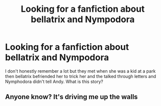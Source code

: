 #+TITLE: Looking for a fanfiction about bellatrix and Nympodora

* Looking for a fanfiction about bellatrix and Nympodora
:PROPERTIES:
:Author: Psychological_Beat17
:Score: 0
:DateUnix: 1613611109.0
:DateShort: 2021-Feb-18
:FlairText: What's That Fic?
:END:
I don't honestly remember a lot but they met when she was a kid at a park then bellatrix befriended her to trick her and the talked through letters and Nymphodora didn't tell Andy. What is this story?


** Anyone know? It's driving me up the walls
:PROPERTIES:
:Author: Psychological_Beat17
:Score: 1
:DateUnix: 1613617302.0
:DateShort: 2021-Feb-18
:END:
